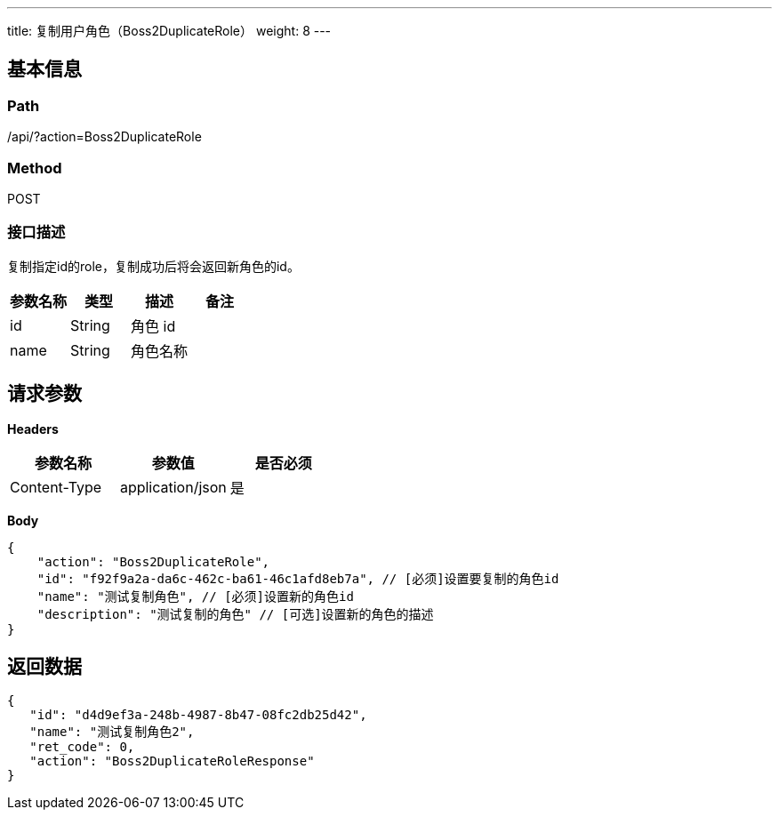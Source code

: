 ---
title: 复制用户角色（Boss2DuplicateRole）
weight: 8
---

== 基本信息

=== Path
/api/?action=Boss2DuplicateRole

=== Method
POST

=== 接口描述
复制指定id的role，复制成功后将会返回新角色的id。

|===
| 参数名称 | 类型 | 描述 | 备注

| id
| String
| 角色 id
|

| name
| String
| 角色名称
|
|===


== 请求参数

*Headers*

[cols="3*", options="header"]

|===
| 参数名称 | 参数值 | 是否必须

| Content-Type
| application/json
| 是
|===

*Body*

[,javascript]
----
{
    "action": "Boss2DuplicateRole",
    "id": "f92f9a2a-da6c-462c-ba61-46c1afd8eb7a", // [必须]设置要复制的角色id
    "name": "测试复制角色", // [必须]设置新的角色id
    "description": "测试复制的角色" // [可选]设置新的角色的描述
}
----

== 返回数据

[,javascript]
----
{
   "id": "d4d9ef3a-248b-4987-8b47-08fc2db25d42",
   "name": "测试复制角色2",
   "ret_code": 0,
   "action": "Boss2DuplicateRoleResponse"
}
----
